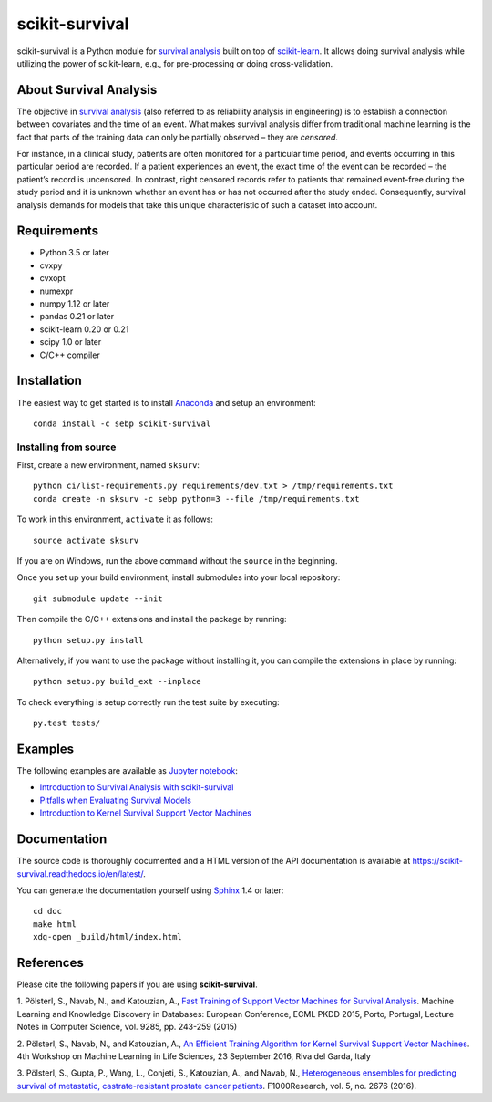 ***************
scikit-survival
***************

.. image:: https://img.shields.io/badge/license-GPLv3-blue.svg
  :target: COPYING
  :alt: License

.. image:: https://travis-ci.org/sebp/scikit-survival.svg?branch=master
  :target: https://travis-ci.org/sebp/scikit-survival
  :alt: Travis CI Build Status

.. image:: https://ci.appveyor.com/api/projects/status/github/sebp/scikit-survival?branch=master&svg=true
   :target: https://ci.appveyor.com/project/sebp/scikit-survival
   :alt: AppVeyor Build Status

.. image:: https://codecov.io/gh/sebp/scikit-survival/branch/master/graph/badge.svg
  :target: https://codecov.io/gh/sebp/scikit-survival
  :alt: codecov

.. image:: https://api.codacy.com/project/badge/Grade/17242004cdf6422c9a1052bf1ec63104
   :target: https://www.codacy.com/app/sebp/scikit-survival?utm_source=github.com&utm_medium=referral&utm_content=sebp/scikit-survival&utm_campaign=badger
   :alt: Codacy Badge

.. image:: https://readthedocs.org/projects/scikit-survival/badge/?version=latest
  :target: https://scikit-survival.readthedocs.io/en/latest/
  :alt: readthedocs.org

scikit-survival is a Python module for `survival analysis`_
built on top of `scikit-learn <http://scikit-learn.org/>`_. It allows doing survival analysis
while utilizing the power of scikit-learn, e.g., for pre-processing or doing cross-validation.

=======================
About Survival Analysis
=======================

The objective in `survival analysis`_ (also referred to as reliability analysis in engineering)
is to establish a connection between covariates and the time of an event.
What makes survival analysis differ from traditional machine learning is the fact that
parts of the training data can only be partially observed – they are *censored*.

For instance, in a clinical study, patients are often monitored for a particular time period,
and events occurring in this particular period are recorded.
If a patient experiences an event, the exact time of the event can
be recorded – the patient’s record is uncensored. In contrast, right censored records
refer to patients that remained event-free during the study period and
it is unknown whether an event has or has not occurred after the study ended.
Consequently, survival analysis demands for models that take
this unique characteristic of such a dataset into account.

============
Requirements
============

- Python 3.5 or later
- cvxpy
- cvxopt
- numexpr
- numpy 1.12 or later
- pandas 0.21 or later
- scikit-learn 0.20 or 0.21
- scipy 1.0 or later
- C/C++ compiler

============
Installation
============

The easiest way to get started is to install `Anaconda <https://www.anaconda.com/distribution/>`_
and setup an environment::

  conda install -c sebp scikit-survival

----------------------
Installing from source
----------------------

First, create a new environment, named ``sksurv``::

  python ci/list-requirements.py requirements/dev.txt > /tmp/requirements.txt
  conda create -n sksurv -c sebp python=3 --file /tmp/requirements.txt


To work in this environment, ``activate`` it as follows::

  source activate sksurv

If you are on Windows, run the above command without the ``source`` in the beginning.

Once you set up your build environment, install submodules into your local repository::

  git submodule update --init

Then compile the C/C++ extensions and install the package by running::

  python setup.py install

Alternatively, if you want to use the package without installing it,
you can compile the extensions in place by running::

  python setup.py build_ext --inplace

To check everything is setup correctly run the test suite by executing::

  py.test tests/

========
Examples
========

The following examples are available as `Jupyter notebook <https://jupyter.org/>`_:

* `Introduction to Survival Analysis with scikit-survival <https://nbviewer.jupyter.org/github/sebp/scikit-survival/blob/master/examples/00-introduction.ipynb>`_
* `Pitfalls when Evaluating Survival Models <https://nbviewer.jupyter.org/github/sebp/scikit-survival/blob/master/examples/evaluating-survival-models.ipynb>`_
* `Introduction to Kernel Survival Support Vector Machines <https://nbviewer.jupyter.org/github/sebp/scikit-survival/blob/master/examples/survival-svm.ipynb>`_

=============
Documentation
=============

The source code is thoroughly documented and a HTML version of the API documentation
is available at https://scikit-survival.readthedocs.io/en/latest/.

You can generate the documentation yourself using `Sphinx <http://sphinx-doc.org/>`_ 1.4 or later::

  cd doc
  make html
  xdg-open _build/html/index.html

==========
References
==========

Please cite the following papers if you are using **scikit-survival**.

1. Pölsterl, S., Navab, N., and Katouzian, A.,
`Fast Training of Support Vector Machines for Survival Analysis <http://link.springer.com/chapter/10.1007/978-3-319-23525-7_15>`_.
Machine Learning and Knowledge Discovery in Databases: European Conference,
ECML PKDD 2015, Porto, Portugal,
Lecture Notes in Computer Science, vol. 9285, pp. 243-259 (2015)

2. Pölsterl, S., Navab, N., and Katouzian, A.,
`An Efficient Training Algorithm for Kernel Survival Support Vector Machines <https://arxiv.org/abs/1611.07054>`_.
4th Workshop on Machine Learning in Life Sciences,
23 September 2016, Riva del Garda, Italy

3. Pölsterl, S., Gupta, P., Wang, L., Conjeti, S., Katouzian, A., and Navab, N.,
`Heterogeneous ensembles for predicting survival of metastatic, castrate-resistant prostate cancer patients <http://doi.org/10.12688/f1000research.8231.1>`_.
F1000Research, vol. 5, no. 2676 (2016).

.. _survival analysis: https://en.wikipedia.org/wiki/Survival_analysis
